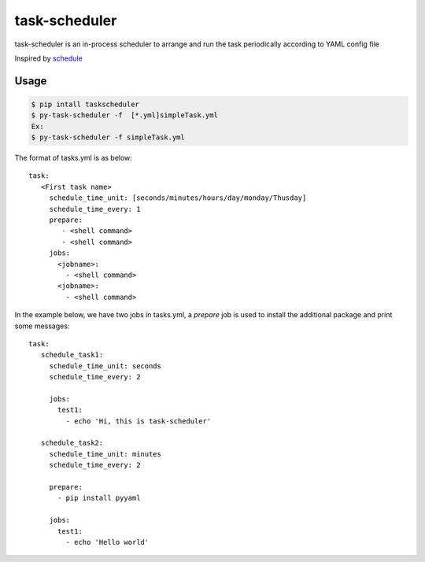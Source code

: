 ==============
task-scheduler
==============

task-scheduler is an in-process scheduler to arrange and run the task periodically according to YAML config file

Inspired by `schedule <https://schedule.readthedocs.io/en/stable>`_

Usage
-----

.. code-block:: bash

    $ pip intall taskscheduler
    $ py-task-scheduler -f  [*.yml]simpleTask.yml
    Ex:
    $ py-task-scheduler -f simpleTask.yml


The format of tasks.yml is as below::

  task:
     <First task name>
       schedule_time_unit: [seconds/minutes/hours/day/monday/Thusday]
       schedule_time_every: 1
       prepare:
          - <shell command>
          - <shell command>
       jobs:
         <jobname>:
           - <shell command>
         <jobname>:
           - <shell command>

In the example below, we have two jobs in tasks.yml, a `prepare` job is used to install the additional package and print some messages::

  task:
     schedule_task1:
       schedule_time_unit: seconds
       schedule_time_every: 2

       jobs:
         test1:
           - echo 'Hi, this is task-scheduler'

     schedule_task2:
       schedule_time_unit: minutes
       schedule_time_every: 2

       prepare:
         - pip install pyyaml

       jobs:
         test1:
           - echo 'Hello world'


